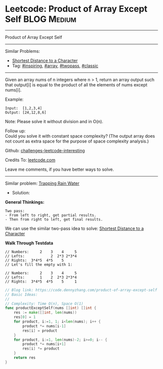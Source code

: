 * Leetcode: Product of Array Except Self                         :BLOG:Medium:
#+STARTUP: showeverything
#+OPTIONS: toc:nil \n:t ^:nil creator:nil d:nil
:PROPERTIES:
:type:     array, inspiring, twopass, classic
:END:
---------------------------------------------------------------------
Product of Array Except Self
---------------------------------------------------------------------
Similar Problems:
- [[https://code.dennyzhang.com/shortest-distance-to-a-character][Shortest Distance to a Character]]
- Tag: [[https://code.dennyzhang.com/tag/inspiring][#inspiring]], [[https://code.dennyzhang.com/tag/array][#array]], [[https://code.dennyzhang.com/tag/twopass][#twopass]], [[https://code.dennyzhang.com/tag/classic][#classic]]
---------------------------------------------------------------------
Given an array nums of n integers where n > 1,  return an array output such that output[i] is equal to the product of all the elements of nums except nums[i].

Example:
#+BEGIN_EXAMPLE
Input:  [1,2,3,4]
Output: [24,12,8,6]
#+END_EXAMPLE
Note: Please solve it without division and in O(n).

Follow up:
Could you solve it with constant space complexity? (The output array does not count as extra space for the purpose of space complexity analysis.)

Github: [[url-external:https://github.com/DennyZhang/challenges-leetcode-interesting/tree/master/product-of-array-except-self][challenges-leetcode-interesting]]

Credits To: [[url-external:https://leetcode.com/problems/product-of-array-except-self/description/][leetcode.com]]

Leave me comments, if you have better ways to solve.
---------------------------------------------------------------------
Similar problem: [[https://code.dennyzhang.com/trapping-rain-water][Trapping Rain Water]]

- Solution:
*General Thinkings:*
#+BEGIN_EXAMPLE
Two pass: 
- From left to right, get partial results. 
- Then from right to left, get final results.
#+END_EXAMPLE

We can use the similar two-pass idea to solve: [[https://code.dennyzhang.com/shortest-distance-to-a-character][Shortest Distance to a Character]]

*Walk Through Testdata*
#+BEGIN_EXAMPLE
// Numbers:     2    3    4     5
// Lefts:            2  2*3 2*3*4
// Rights:  3*4*5  4*5    5      
// Let's fill the empty with 1:

// Numbers:     2    3    4     5
// Lefts:       1    2  2*3 2*3*4
// Rights:  3*4*5  4*5    5     1
#+END_EXAMPLE

#+BEGIN_SRC go
// Blog link: https://code.dennyzhang.com/product-of-array-except-self
// Basic Ideas:
//
// Complexity: Time O(n), Space O(1)
func productExceptSelf(nums []int) []int {
    res := make([]int, len(nums))
    res[0] = 1
    for product, i:=1, 1; i<len(nums); i++ {
        product *= nums[i-1]
        res[i] = product
    }
    for product, i:=1, len(nums)-2; i>=0; i-- {
        product *= nums[i+1]
        res[i] *= product
    }
    return res
}
#+END_SRC

